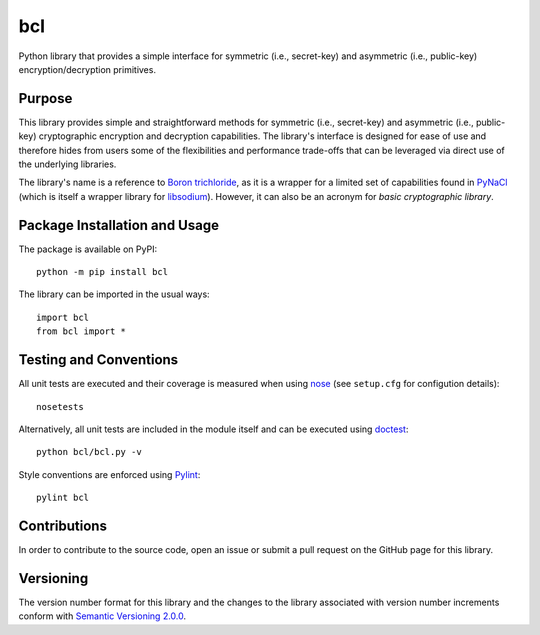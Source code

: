 ===
bcl
===

Python library that provides a simple interface for symmetric (i.e., secret-key) and asymmetric (i.e., public-key) encryption/decryption primitives.

|pypi| |travis| |coveralls|

.. |pypi| image:: https://badge.fury.io/py/bcl.svg
   :target: https://badge.fury.io/py/bcl
   :alt: PyPI version and link.

.. |travis| image:: https://travis-ci.com/nthparty/bcl.svg?branch=main
   :target: https://travis-ci.com/nthparty/bcl

.. |coveralls| image:: https://coveralls.io/repos/github/nthparty/bcl/badge.svg?branch=main
   :target: https://coveralls.io/github/nthparty/bcl?branch=main

Purpose
-------
This library provides simple and straightforward methods for symmetric (i.e., secret-key) and asymmetric (i.e., public-key) cryptographic encryption and decryption capabilities. The library's interface is designed for ease of use and therefore hides from users some of the flexibilities and performance trade-offs that can be leveraged via direct use of the underlying libraries.

The library's name is a reference to `Boron trichloride <https://en.wikipedia.org/wiki/Boron_trichloride>`_, as it is a wrapper for a limited set of capabilities found in `PyNaCl <https://pypi.org/project/PyNaCl/>`_ (which is itself a wrapper library for `libsodium <https://doc.libsodium.org/>`_). However, it can also be an acronym for *basic cryptographic library*.

Package Installation and Usage
------------------------------
The package is available on PyPI::

    python -m pip install bcl

The library can be imported in the usual ways::

    import bcl
    from bcl import *

Testing and Conventions
-----------------------
All unit tests are executed and their coverage is measured when using `nose <https://nose.readthedocs.io/>`_ (see ``setup.cfg`` for configution details)::

    nosetests

Alternatively, all unit tests are included in the module itself and can be executed using `doctest <https://docs.python.org/3/library/doctest.html>`_::

    python bcl/bcl.py -v

Style conventions are enforced using `Pylint <https://www.pylint.org/>`_::

    pylint bcl

Contributions
-------------
In order to contribute to the source code, open an issue or submit a pull request on the GitHub page for this library.

Versioning
----------
The version number format for this library and the changes to the library associated with version number increments conform with `Semantic Versioning 2.0.0 <https://semver.org/#semantic-versioning-200>`_.
